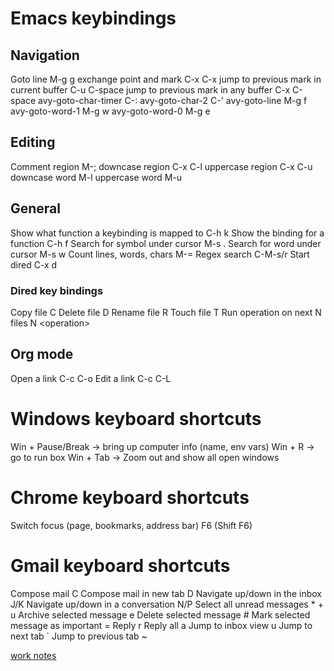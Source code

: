 #+STARTUP: showall
* Emacs keybindings

** Navigation
Goto line                                        M-g g
exchange point and mark                          C-x C-x
jump to previous mark in current buffer          C-u C-space
jump to previous mark in any buffer              C-x C-space
avy-goto-char-timer                              C-:
avy-goto-char-2                                  C-'
avy-goto-line                                    M-g f
avy-goto-word-1                                  M-g w
avy-goto-word-0                                  M-g e

** Editing
Comment region                                   M-;
downcase region                                  C-x C-l
uppercase region                                 C-x C-u
downcase word                                    M-l
uppercase word                                   M-u

** General
Show what function a keybinding is mapped to     C-h k
Show the binding for a function                  C-h f
Search for symbol under cursor                   M-s .
Search for word under cursor                     M-s w
Count lines, words, chars                        M-=
Regex search                                     C-M-s/r
Start dired                                      C-x d

*** Dired key bindings
Copy file                                        C
Delete file                                      D
Rename file                                      R
Touch file                                       T
Run operation on next N files                    N <operation>

** Org mode
Open a link                                      C-c C-o
Edit a link                                      C-c C-L

* Windows keyboard shortcuts
Win + Pause/Break -> bring up computer info (name, env vars)
Win + R           -> go to run box
Win + Tab         -> Zoom out and show all open windows

* Chrome keyboard shortcuts
Switch focus (page, bookmarks, address bar)      F6 (Shift F6)

* Gmail keyboard shortcuts
Compose mail                                     C
Compose mail in new tab                          D
Navigate up/down in the inbox                    J/K
Navigate up/down in a conversation               N/P
Select all unread messages                       * + u
Archive selected message                         e
Delete selected message                          #
Mark selected message as important               =
Reply                                            r
Reply all                                        a
Jump to inbox view                               u
Jump to next tab                                 `
Jump to previous tab                             ~

[[file:work.org][work notes]]
